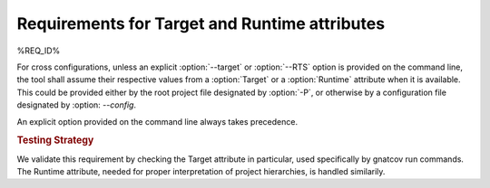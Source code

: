 Requirements for Target and Runtime attributes
====================================================

%REQ_ID%

For cross configurations, unless an explicit :option:`--target` or
:option:`--RTS` option is provided on the command line, the tool shall
assume their respective values from a :option:`Target` or a
:option:`Runtime` attribute when it is available. This could be
provided either by the root project file designated by :option:`-P`,
or otherwise by a configuration file designated by :option:
`--config`.

An explicit option provided on the command line always takes precedence.

.. rubric:: Testing Strategy

We validate this requirement by checking the Target attribute in particular,
used specifically by gnatcov run commands. The Runtime attribute, needed for
proper interpretation of project hierarchies, is handled similarily.

.. qmlink:: TCIndexImporter

   *
